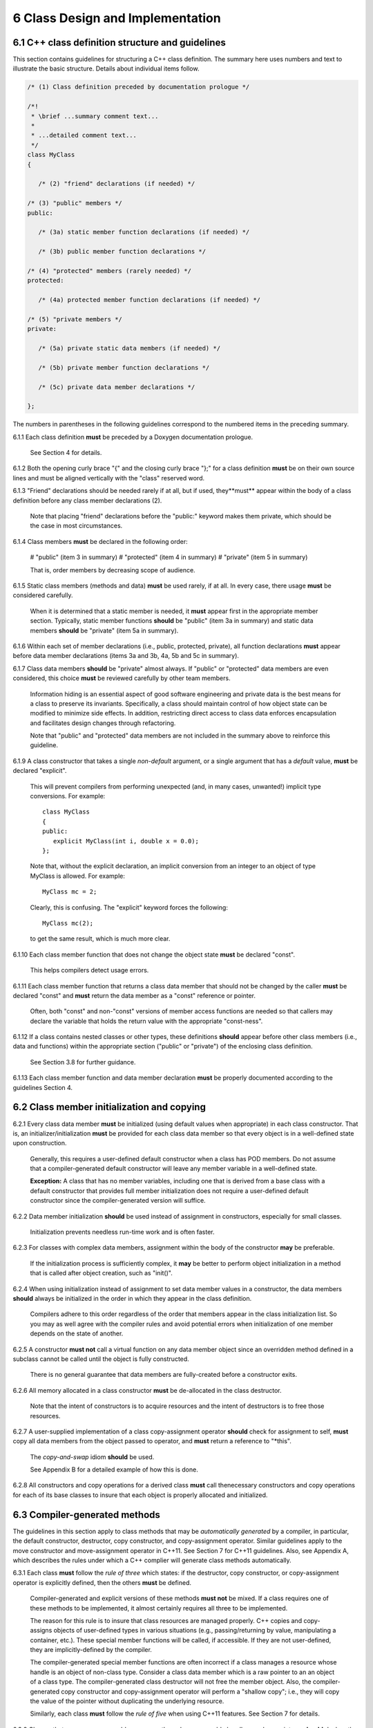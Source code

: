 ***********************************
6 Class Design and Implementation
***********************************

===================================================
6.1 C++ class definition structure and guidelines
===================================================

This section contains guidelines for structuring a C++ class definition. 
The summary here uses numbers and text to illustrate the basic structure.
Details about individual items follow.

.. code-block:: cpp

   /* (1) Class definition preceded by documentation prologue */

   /*! 
    * \brief ...summary comment text...
    *
    * ...detailed comment text... 
    */
   class MyClass
   {

      /* (2) "friend" declarations (if needed) */

   /* (3) "public" members */
   public:

      /* (3a) static member function declarations (if needed) */

      /* (3b) public member function declarations */

   /* (4) "protected" members (rarely needed) */
   protected:
 
      /* (4a) protected member function declarations (if needed) */

   /* (5) "private members */
   private:

      /* (5a) private static data members (if needed) */

      /* (5b) private member function declarations */

      /* (5c) private data member declarations */

   };

The numbers in parentheses in the following guidelines correspond to the 
numbered items in the preceding summary.

6.1.1 Each class definition **must** be preceded by a Doxygen documentation prologue. 

      See Section 4 for details.

6.1.2 Both the opening curly brace "{" and the closing curly brace "};" for a class definition **must** be on their own source lines and must be aligned vertically with the "class" reserved word.

6.1.3 "Friend" declarations should be needed rarely if at all, but if used, they**must** appear within the body of a class definition before any class member declarations (2).

      Note that placing "friend" declarations before the "public:" keyword makes      them private, which should be the case in most circumstances. 

6.1.4 Class members **must** be declared in the following order: 

      # "public" (item 3 in summary)
      # "protected" (item 4 in summary)
      # "private" (item 5 in summary)

      That is, order members by decreasing scope of audience.

6.1.5 Static class members (methods and data) **must** be used rarely, if at all. In every case, there usage **must** be considered carefully.

      When it is determined that a static member is needed, it **must** appear 
      first in the appropriate member section. Typically, static member 
      functions **should** be "public" (item 3a in summary) and static data
      members **should** be "private" (item 5a in summary).

6.1.6 Within each set of member declarations (i.e., public, protected, private), all function declarations **must** appear before data member declarations (items 3a and 3b, 4a, 5b and 5c in summary).

6.1.7 Class data members **should** be "private" almost always. If "public" or "protected" data members are even considered, this choice **must** be reviewed carefully by other team members.

      Information hiding is an essential aspect of good software engineering 
      and private data is the best means for a class to preserve its 
      invariants. Specifically, a class should maintain control of how object 
      state can be modified to minimize side effects. In addition, restricting
      direct access to class data enforces encapsulation and facilitates 
      design changes through refactoring.

      Note that "public" and "protected" data members are not included in the 
      summary above to reinforce this guideline.

6.1.9  A class constructor that takes a single *non-default* argument, or a single argument that has a *default* value, **must** be declared "explicit". 

       This will prevent compilers from performing unexpected (and, in many
       cases, unwanted!) implicit type conversions. For example::

          class MyClass
          {
          public:
             explicit MyClass(int i, double x = 0.0);
          };

       Note that, without the explicit declaration, an implicit conversion from
       an integer to an object of type MyClass is allowed. For example::

          MyClass mc = 2;

       Clearly, this is confusing. The "explicit" keyword forces the following::

          MyClass mc(2); 

       to get the same result, which is much more clear.

6.1.10 Each class member function that does not change the object state **must** be declared "const". 

       This helps compilers detect usage errors.

6.1.11 Each class member function that returns a class data member that should not be changed by the caller **must** be declared "const" and **must** return the data member as a "const" reference or pointer.

       Often, both "const" and non-"const" versions of member access functions 
       are needed so that callers may declare the variable that holds the 
       return value with the appropriate "const-ness".

6.1.12 If a class contains nested classes or other types, these definitions **should** appear before other class members (i.e., data and functions) within the appropriate section ("public" or "private") of the enclosing class definition.

       See Section 3.8 for further guidance.

6.1.13 Each class member function and data member declaration **must** be properly documented according to the guidelines Section 4.


============================================
6.2 Class member initialization and copying
============================================

6.2.1 Every class data member **must** be initialized (using default values when appropriate) in each class constructor. That is, an initializer/initialization **must** be provided for each class data member so that every object is in a well-defined state upon construction. 

      Generally, this requires a user-defined default constructor when a class 
      has POD members. Do not assume that a compiler-generated default 
      constructor will leave any member variable in a well-defined state.

      **Exception:** A class that has no member variables, including one that 
      is derived from a base class with a default constructor that provides 
      full member initialization does not require a user-defined default 
      constructor since the compiler-generated version will suffice.

6.2.2 Data member initialization **should** be used instead of assignment in constructors, especially for small classes. 

      Initialization prevents needless run-time work and is often faster.

6.2.3 For classes with complex data members, assignment within the body of the constructor **may** be preferable. 

      If the initialization process is sufficiently complex, it **may** be 
      better to perform object initialization in a method that is called 
      after object creation, such as "init()".

6.2.4 When using initialization instead of assignment to set data member values in a constructor, the data members **should** always be initialized in the order in which they appear in the class definition. 

      Compilers adhere to this order regardless of the order that members 
      appear in the class initialization list. So you may as well agree with 
      the compiler rules and avoid potential errors when initialization of 
      one member depends on the state of another.

6.2.5 A constructor **must not** call a virtual function on any data member object since an overridden method defined in a subclass cannot be called until the object is fully constructed. 

      There is no general guarantee that data members are fully-created 
      before a constructor exits.

6.2.6 All memory allocated in a class constructor **must** be de-allocated in the class destructor. 

      Note that the intent of constructors is to acquire resources and the 
      intent of destructors is to free those resources.

6.2.7 A user-supplied implementation of a class copy-assignment operator **should** check for assignment to self, **must** copy all data members from the object passed to operator, and **must** return a reference to "\*this".

      The *copy-and-swap* idiom **should** be used. 

      See Appendix B for a detailed example of how this is done.

6.2.8 All constructors and copy operations for a derived class **must** call thenecessary constructors and copy operations for each of its base classes to insure that each object is properly allocated and initialized.


===============================
6.3 Compiler-generated methods
===============================

The guidelines in this section apply to class methods that may be 
*automatically generated* by a compiler, in particular, the default 
constructor, destructor, copy constructor, and copy-assignment operator.
Similar guidelines apply to the move constructor and move-assignment operator
in C++11. See Section 7 for C++11 guidelines. Also, see Appendix A, which
describes the rules under which a C++ complier will generate class methods
automatically.

6.3.1 Each class **must** follow the *rule of three* which states: if the destructor, copy constructor, or copy-assignment operator is explicitly defined, then the others **must** be defined.

      Compiler-generated and explicit versions of these methods **must not**
      be mixed. If a class requires one of these methods to be implemented, 
      it almost certainly requires all three to be implemented. 

      The reason for this rule is to insure that class resources are managed 
      properly. C++ copies and copy-assigns objects of user-defined types in 
      various situations (e.g., passing/returning by value, manipulating a 
      container, etc.). These special member functions will be called, if 
      accessible. If they are not user-defined, they are implicitly-defined 
      by the compiler.

      The compiler-generated special member functions are often incorrect 
      if a class manages a resource whose handle is an object of 
      non-class type. Consider a class data member which is a raw pointer to an
      an object of a class type. The compiler-generated class destructor will
      not free the member object. Also, the compiler-generated copy constructor       and copy-assignment operator will perform a "shallow copy"; i.e., they 
      will copy the value of the pointer without duplicating the underlying 
      resource.

      Similarly, each class **must** follow the *rule of five* when using 
      C++11 features.  See Section 7 for details.

6.3.2 Classes that manage non-copyable resources through non-copyable handles, such as pointers, **should** declare the compiler-generated methods private and and leave them unimplemented.

      When the intent is that such methods should never be called, this is a 
      good way to help a compiler to catch unintended usage. For example::

	   class MyClass
	   {
	      // ...

	   private:
	      // The following methods are not implemented
	      MyClass();
	      MyClass(const MyClass&);
	      void operator=(const MyClass&);

	      // ...
	   };

      When code does not have private access to the class tries to use such
      a method, a compile-time error will result. If a class does have private
      access and tries to use one of these methods an link-time error will
      result. 

      This is another application of the "rule of three".

      This guideline extends to the additional compiler-generated methods in
      C++11. See Section 7 for details.

6.3.3 The default constructor, copy constructor, destructor, and copy assignment **may** be left undeclared when the compiler-generated versions are appropriate. In this case, the class header file **should** contain comments indicating that the compiler-generated versions of these methods will be used.

      **Exception:** If a class inherits from a base class that declares
      these methods private, the subclass need not declare the methods
      private. However, a comment **should** be provided in the derived
      class stating that the parent class enforces the non-copyable
      properties of the class.

6.3.4 If a class is default-constructable and has POD data members, including raw pointers, the default constructor **must** be defined explicitly and the data members **must** be initialized explicitly. A compiler-generated version of a default constructor will not initialize such members, in general.

6.3.5 By convention, a functor class **should** have a copy constructor and copy-assignment operator. 

      Typically, the compiler-generated versions are sufficient when the class 
      has no state or non-POD data members. Since such classes are usually 
      small and simple, the compiler-generated versions of these methods 
      **may** be used without documenting the use of default value semantics 
      in the functor definition.


================
6.4 Inheritance
================

6.4.1 Class composition **should** be used instead of inheritance to extend behavior. 

      Looser coupling between objects is typically more flexible and easier 
      to maintain and refactor.

6.4.2 Class hierarchies **should** be designed so that subclasses inherit from abstract interfaces; i.e., pure virtual base classes. 

      Inheritance is often done to reuse code that exists in a base class. 
      However, there are usually better design choices to achieve reuse. 
      Good object-oriented use of inheritance is to reuse existing *calling* 
      code by exploiting base class interfaces using polymorphism. Put another 
      way, "interface inheritance" should be used instead of "implementation 
      inheritance".

6.4.3 Deep inheritance hierarchies; i.e., more than 2 or 3 levels, **should** be avoided.

6.4.4 Multiple inheritance **should** be restricted so that only one base class contains methods that are not "pure virtual"; i.e., adhering to the Java model of inheritance is most effective for avoiding abuse of inheritance.

6.4.5 One **should not** inherit from a class that was not designed to be a base class (e.g., if it does not have a virtual destructor). 

      Doing so is bad practice and can cause problems that may not be reported 
      by a compiler; e.g., hiding base class members. To add functionality, 
      one **should** employ class composition rather than by "tweaking" an 
      existing class.

6.4.6 The destructor of a class that is designed to be a base class **must** be declared "virtual". 

      However, sometimes a destructor should not be declared virtual, such as 
      when deletion through a pointer to a base class object should be 
      disallowed.

6.4.7 "Private" and "protected" inheritance **must not** be used unless you absolutely understand the ramifications of such a choice and are sure that it will not create design and implementation problems. 

      Such a choice **must** be reviewed with team members. There almost 
      always exist better alternatives to avoid these forms of inheritance.

6.4.8 Virtual functions **should** be overridden responsibly. That is, the pre- and post-conditions, default arguments, etc. of the virtual functions should be preserved. 

      Also, the behavior of an overridden virtual function **should not** 
      deviate from the intent of the base class. Remember that derived classes 
      are subsets, not supersets, of their base classes.

6.4.9 A virtual function in a base class **should only** be defined if its behavior is always valid default behavior for *any* derived class.  

6.4.10 Inherited non-virtual methods **must not** be overloaded or hidden.

6.4.11 If a virtual function in a base class is not expected to be overridden in any derived class, then the method **should not** be declared virtual.

6.4.12 If each derived class has to provide specific behavior for a base class virtual function, then it **should** be declared *pure virtual*.

6.4.13 Virtual functions **must not** be called in a class constructor or destructor. Doing so is undefined behavior according to the C++ standard. Even if it seems to work correctly, it is fragile and potentially non-portable.

6.2.14 A constructor for a derived class **must** call the appropriate constructor for each of its base classes as needed to insure that each object is properly allocated and initialized.

6.2.15 Copy operations for a derived class **must** call the appropriate copy operations for each of its base classes as needed to insure that each object is properly allocated and initialized.
